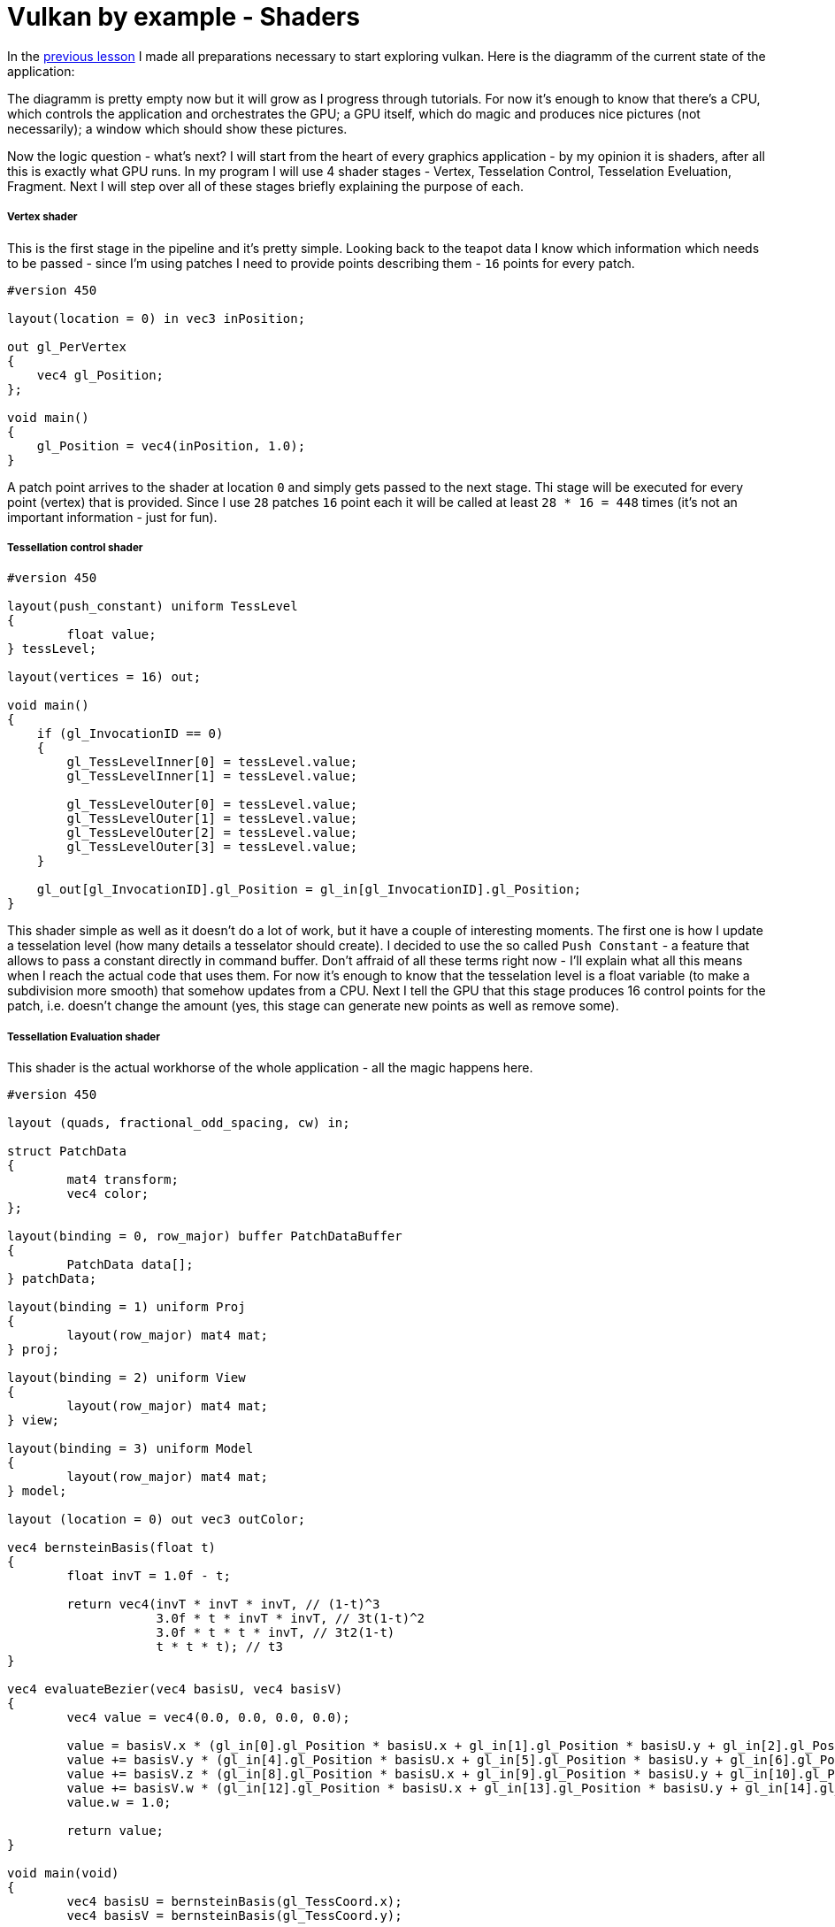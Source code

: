 = Vulkan by example - Shaders
:hp-tags: c++, vulkan, glsl

In the https://TODO[previous lesson] I made all preparations necessary to start exploring vulkan. Here is the diagramm of the current state of the application:

[picture]

The diagramm is pretty empty now but it will grow as I progress through tutorials. For now it's enough to know that there's a CPU, which controls the application and orchestrates the GPU; a GPU itself, which do magic and produces nice pictures (not necessarily); a window which should show these pictures.

Now the logic question - what's next? I will start from the heart of every graphics application - by my opinion it is shaders, after all this is exactly what GPU runs. In my program I will use 4 shader stages - Vertex, Tesselation Control, Tesselation Eveluation, Fragment. Next I will step over all of these stages briefly explaining the purpose of each.

===== Vertex shader

This is the first stage in the pipeline and it's pretty simple. Looking back to the teapot data I know which information which needs to be passed - since I'm using patches I need to provide points describing them - `16` points for every patch.

----
#version 450

layout(location = 0) in vec3 inPosition;

out gl_PerVertex
{
    vec4 gl_Position;
};

void main()
{
    gl_Position = vec4(inPosition, 1.0);
}
----

A patch point arrives to the shader at location `0` and simply gets passed to the next stage. Thi stage will be executed for every point (vertex) that is provided. Since I use `28` patches `16` point each it will be called at least `28 * 16 = 448` times (it's not an important information - just for fun).

===== Tessellation control shader

----
#version 450

layout(push_constant) uniform TessLevel
{
	float value;
} tessLevel;

layout(vertices = 16) out;

void main()
{
    if (gl_InvocationID == 0)
    {
        gl_TessLevelInner[0] = tessLevel.value;
        gl_TessLevelInner[1] = tessLevel.value;

        gl_TessLevelOuter[0] = tessLevel.value;
        gl_TessLevelOuter[1] = tessLevel.value;
        gl_TessLevelOuter[2] = tessLevel.value;
        gl_TessLevelOuter[3] = tessLevel.value;
    }

    gl_out[gl_InvocationID].gl_Position = gl_in[gl_InvocationID].gl_Position;
}
----

This shader simple as well as it doesn't do a lot of work, but it have a couple of interesting moments. The first one is how I update a tesselation level (how many details a tesselator should create). I decided to use the so called `Push Constant` - a feature that allows to pass a constant directly in command buffer. Don't affraid of all these terms right now - I'll explain what all this means when I reach the actual code that uses them. For now it's enough to know that the tesselation level is a float variable (to make a subdivision more smooth) that somehow updates from a CPU. Next I tell the GPU that this stage produces 16 control points for the patch, i.e. doesn't change the amount (yes, this stage can generate new points as well as remove some).

===== Tessellation Evaluation shader

This shader is the actual workhorse of the whole application - all the magic happens here.

----
#version 450

layout (quads, fractional_odd_spacing, cw) in;

struct PatchData
{
	mat4 transform;
	vec4 color;
};

layout(binding = 0, row_major) buffer PatchDataBuffer
{
	PatchData data[];
} patchData;

layout(binding = 1) uniform Proj
{
	layout(row_major) mat4 mat;
} proj;

layout(binding = 2) uniform View
{
	layout(row_major) mat4 mat;
} view;

layout(binding = 3) uniform Model
{
	layout(row_major) mat4 mat;
} model;

layout (location = 0) out vec3 outColor;

vec4 bernsteinBasis(float t)
{
	float invT = 1.0f - t;

	return vec4(invT * invT * invT, // (1-t)^3
	            3.0f * t * invT * invT, // 3t(1-t)^2
	            3.0f * t * t * invT, // 3t2(1-t)
	            t * t * t); // t3
}

vec4 evaluateBezier(vec4 basisU, vec4 basisV)
{
	vec4 value = vec4(0.0, 0.0, 0.0, 0.0);

	value = basisV.x * (gl_in[0].gl_Position * basisU.x + gl_in[1].gl_Position * basisU.y + gl_in[2].gl_Position * basisU.z + gl_in[3].gl_Position * basisU.w);
	value += basisV.y * (gl_in[4].gl_Position * basisU.x + gl_in[5].gl_Position * basisU.y + gl_in[6].gl_Position * basisU.z + gl_in[7].gl_Position * basisU.w);
	value += basisV.z * (gl_in[8].gl_Position * basisU.x + gl_in[9].gl_Position * basisU.y + gl_in[10].gl_Position * basisU.z + gl_in[11].gl_Position * basisU.w);
	value += basisV.w * (gl_in[12].gl_Position * basisU.x + gl_in[13].gl_Position * basisU.y + gl_in[14].gl_Position * basisU.z + gl_in[15].gl_Position * basisU.w);
	value.w = 1.0;

	return value;
}

void main(void)
{
	vec4 basisU = bernsteinBasis(gl_TessCoord.x);
	vec4 basisV = bernsteinBasis(gl_TessCoord.y);

	vec4 localPos = evaluateBezier(basisU, basisV);

	gl_Position = localPos * patchData.data[gl_PrimitiveID].transform * model.mat * view.mat * proj.mat;

	outColor = patchData.data[gl_PrimitiveID].color.xyz;
}
----

First I need to specify tesselation rules: domain (`quad`), spacing (`fractional_odd_spacing`) and winding order (`cw` - clockwise). Next I define the patch information in the form of a buffer. Again, no information right now - just know that each patch should be transformed and colored (see https://TODO[introduction lesson] for more details why) and the information incoming as an array of `PatchData`. Also I need usual transformation matrices. I could provide one MVP-matrix and reduce the number of calculations but I want to show how to manipulate with multiple uniform buffers in `Vulkan`. That's why there are three matrices: model, view and projection.

Next is a scary math - calculation of a 3d point having a `gl_TessCoord` that came from tesselator. Actually the math is not that complicated, a found https://www.gamasutra.com/view/feature/131755/curved_surfaces_using_bzier_.php[this gamasutra article] very good at explaining the theory behind curves.And the code itself (functions `bernsteinBasis()` and `evaluateBezier()`) I shamelesly took from http://www.gdcvault.com/play/1012740/direct3d[this gdc presentation].

The outputs of this shader are newly generated vertex and color. Since the entire patch colored with a solid color every vertex from one patch will have the same attribute.

I think it's obvious that this shader will be invoked as many times as the number of generated vertices.

===== Fragment shader

----
#version 450

layout(location = 0) out vec4 outColor;

layout(location = 0) in vec3 fragColor;

void main()
{
    outColor = vec4(fragColor, 1.0);
}
----

Another one _"lazy"_ shader - the data is coming at input location `0` and going to the output storage location also `0`. Latter tells that there's should be some special memory region (`Image` in that case) somewhere.

Hurray! The application is almost done! Joking. Once I read the sentense which describes `Vulkan` in a nutshell: _"Show me your triangle in three months."_ The same applies here - I'm planning to write `7` or `8` parts total. Shaders were the easiest part, all other code serves only to make them run and run *correctly*. By correctness I mean that there should not be undefined behavior, data races, pipeline stalls.

===== Finally some Vulkan

So I have some shaders written as text in some files, but I can't use them directly. In `Vulkan` shaders have to be compiled to so called `SPIR-V` binary format and supplied to the API via https://www.khronos.org/registry/vulkan/specs/1.0/man/html/VkShaderModule.html[`VkShaderModule`]. I can create one with https://www.khronos.org/registry/vulkan/specs/1.0/man/html/vkCreateShaderModule.html[`vkCreateShaderModule`] function. Here's the definition of this function:

----
VkResult vkCreateShaderModule(
    VkDevice                                    device,
    const VkShaderModuleCreateInfo*             pCreateInfo,
    const VkAllocationCallbacks*                pAllocator,
    VkShaderModule*                             pShaderModule);
----

Last parameter (`pShaderModule`) is a return value I'm interesting in. Third parameter (`pAllocator`) used for custom allocation and *never* will be used in lessons (always `nullptr`). Second parameter (`pCreateInfo`) is an information which describes a shader and can be created right now. But the first parameter (`device`) is an unknown variable.

https://www.khronos.org/registry/vulkan/specs/1.0/man/html/VkDevice.html[`VkDevice`] is a software representation of `GPU`. I think about it like an instance of a real physical `GPU` - it is possible to have multiple instances of it (though I will use only one). I can create one with https://www.khronos.org/registry/vulkan/specs/1.0/man/html/vkCreateDevice.html[`vkCreateDevice`] function:

----
VkResult vkCreateDevice(
    VkPhysicalDevice                            physicalDevice,
    const VkDeviceCreateInfo*                   pCreateInfo,
    const VkAllocationCallbacks*                pAllocator,
    VkDevice*                                   pDevice);
----

`pDevice` - return value, `pAllocator` - `nullptr`, `pCreateInfo` - some information, `physicalDevice` - again unknown.

Continuing the analogy https://www.khronos.org/registry/vulkan/specs/1.0/man/html/VkPhysicalDevice.html[`VkPhysicalDevice`] is a class or a blueprint. It represents unique piece of hardware and can be used for obtaining some useful info, like capabilities of the `GPU`. I can't create an instance of it, but can ask the API to give it with https://www.khronos.org/registry/vulkan/specs/1.0/man/html/vkEnumeratePhysicalDevices.html[`vkEnumeratePhysicalDevices`] call:

----
VkResult vkEnumeratePhysicalDevices(
    VkInstance                                  instance,
    uint32_t*                                   pPhysicalDeviceCount,
    VkPhysicalDevice*                           pPhysicalDevices);
----

It will never end... Here again I see an unknown variable `instance`.

https://www.khronos.org/registry/vulkan/specs/1.0/man/html/VkInstance.html[`VkInstance`] is an entity that keeps the state of the application and is used almost in every other `Vulkan` function. I can create one with https://www.khronos.org/registry/vulkan/specs/1.0/man/html/vkCreateInstance.html[`vkCreateInstance`] function:

----
VkResult vkCreateInstance(
    const VkInstanceCreateInfo*                 pCreateInfo,
    const VkAllocationCallbacks*                pAllocator,
    VkInstance*                                 pInstance);
----

Finally I'm at the leaf node, no more unknown variables! And I already forgot why do I need all this... Ah, I wanted to create `Shader Modules`. To recal here's the dependency chain: `VkShaderModule` -> `VkDevice` -> `VkPhysicalDevice` -> `VkInstance`. And here's how I manage this in code:

----
MaybeAppData maybeAppData{MaybeAppData{get_required_window_extensions(_appData)}
	                          .and_then(create_instance)
	                          .and_then(create_surface)
	                          .and_then(get_physical_device)
	                          .and_then(create_logical_device)
	                          .and_then(create_shader_modules)};
----



